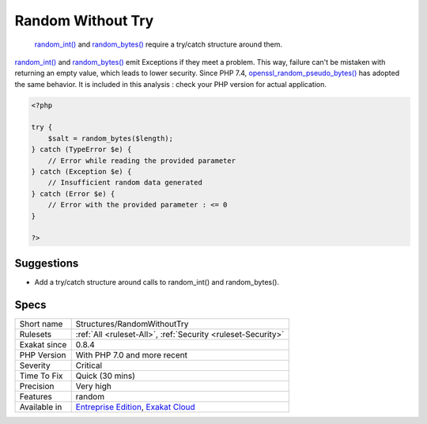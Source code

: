 .. _structures-randomwithouttry:

.. _random-without-try:

Random Without Try
++++++++++++++++++

  `random_int() <https://www.php.net/random_int>`_ and `random_bytes() <https://www.php.net/random_bytes>`_ require a try/catch structure around them.

`random_int() <https://www.php.net/random_int>`_ and `random_bytes() <https://www.php.net/random_bytes>`_ emit Exceptions if they meet a problem. This way, failure can't be mistaken with returning an empty value, which leads to lower security. 
Since PHP 7.4, `openssl_random_pseudo_bytes() <https://www.php.net/openssl_random_pseudo_bytes>`_ has adopted the same behavior. It is included in this analysis : check your PHP version for actual application.

.. code-block:: php
   
   <?php
   
   try {
       $salt = random_bytes($length);
   } catch (TypeError $e) {
       // Error while reading the provided parameter
   } catch (Exception $e) {
       // Insufficient random data generated
   } catch (Error $e) {
       // Error with the provided parameter : <= 0
   }
   
   ?>

Suggestions
___________

* Add a try/catch structure around calls to random_int() and random_bytes().




Specs
_____

+--------------+-------------------------------------------------------------------------------------------------------------------------+
| Short name   | Structures/RandomWithoutTry                                                                                             |
+--------------+-------------------------------------------------------------------------------------------------------------------------+
| Rulesets     | :ref:`All <ruleset-All>`, :ref:`Security <ruleset-Security>`                                                            |
+--------------+-------------------------------------------------------------------------------------------------------------------------+
| Exakat since | 0.8.4                                                                                                                   |
+--------------+-------------------------------------------------------------------------------------------------------------------------+
| PHP Version  | With PHP 7.0 and more recent                                                                                            |
+--------------+-------------------------------------------------------------------------------------------------------------------------+
| Severity     | Critical                                                                                                                |
+--------------+-------------------------------------------------------------------------------------------------------------------------+
| Time To Fix  | Quick (30 mins)                                                                                                         |
+--------------+-------------------------------------------------------------------------------------------------------------------------+
| Precision    | Very high                                                                                                               |
+--------------+-------------------------------------------------------------------------------------------------------------------------+
| Features     | random                                                                                                                  |
+--------------+-------------------------------------------------------------------------------------------------------------------------+
| Available in | `Entreprise Edition <https://www.exakat.io/entreprise-edition>`_, `Exakat Cloud <https://www.exakat.io/exakat-cloud/>`_ |
+--------------+-------------------------------------------------------------------------------------------------------------------------+


